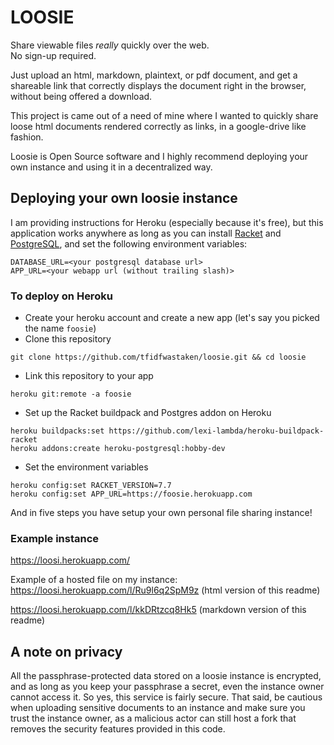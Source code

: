 * LOOSIE
  
[[https://github.com/tfidfwastaken/loosie/workflows/.github/workflows/test.yml/badge.svg]]

[[https://user-images.githubusercontent.com/24277692/87672441-98bd9200-c790-11ea-8d73-b57a5dac578d.png]]

Share viewable files /really/ quickly over the web. \\
No sign-up required.

Just upload an html, markdown, plaintext, or pdf document, and get a shareable link that correctly displays the document right in the browser, without being offered a download.

This project is came out of a need of mine where I wanted to quickly share loose html documents rendered correctly as links, in a google-drive like fashion.

Loosie is Open Source software and I highly recommend deploying your own instance and using it in a decentralized way.

** Deploying your own loosie instance

I am providing instructions for Heroku (especially because it's free), but this application works anywhere as long as you can install [[https://download.racket-lang.org/][Racket]] and [[https://www.postgresql.org/download/][PostgreSQL]], and set the following environment variables:
#+BEGIN_EXAMPLE
DATABASE_URL=<your postgresql database url>
APP_URL=<your webapp url (without trailing slash)>
#+END_EXAMPLE

*** To deploy on Heroku

- Create your heroku account and create a new app (let's say you picked the name =foosie=)
- Clone this repository
#+BEGIN_EXAMPLE
git clone https://github.com/tfidfwastaken/loosie.git && cd loosie
#+END_EXAMPLE
- Link this repository to your app
#+BEGIN_EXAMPLE
heroku git:remote -a foosie
#+END_EXAMPLE
- Set up the Racket buildpack and Postgres addon on Heroku
#+BEGIN_EXAMPLE
heroku buildpacks:set https://github.com/lexi-lambda/heroku-buildpack-racket
heroku addons:create heroku-postgresql:hobby-dev
#+END_EXAMPLE
- Set the environment variables
#+BEGIN_EXAMPLE
heroku config:set RACKET_VERSION=7.7
heroku config:set APP_URL=https://foosie.herokuapp.com
#+END_EXAMPLE

And in five steps you have setup your own personal file sharing instance!

*** Example instance
https://loosi.herokuapp.com/ 

Example of a hosted file on my instance: \\
https://loosi.herokuapp.com/l/Ru9l6q2SpM9z (html version of this readme) 

https://loosi.herokuapp.com/l/kkDRtzcq8Hk5 (markdown version of this readme)

** A note on privacy
All the passphrase-protected data stored on a loosie instance is encrypted, and as long as you keep your passphrase a secret, even the instance owner cannot access it. So yes, this service is fairly secure. That said, be cautious when uploading sensitive documents to an instance and make sure you trust the instance owner, as a malicious actor can still host a fork that removes the security features provided in this code.
